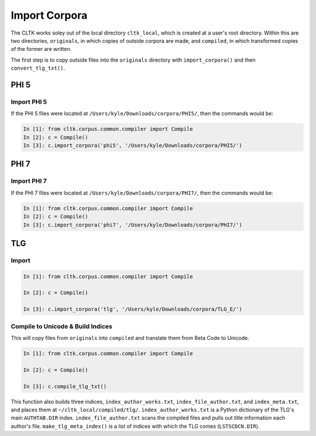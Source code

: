 Import Corpora
**************

The CLTK works soley out of the local directory ``cltk_local``, which is created at a user's root directory. Within this are two directories, ``originals``, in which copies of outside corpora are made, and ``compiled``, in which transformed copies of the former are written.

The first step is to copy outside files into the ``originals`` directory with ``import_corpora()`` and then ``convert_tlg_txt()``.


PHI 5
=====

Import PHI 5
------------

If the PHI 5 files were located at ``/Users/kyle/Downloads/corpora/PHI5/``, then the commands would be:

.. code-block:: python

   In [1]: from cltk.corpus.common.compiler import Compile
   In [2]: c = Compile()
   In [3]: c.import_corpora('phi5', '/Users/kyle/Downloads/corpora/PHI5/')


PHI 7
=====

Import PHI 7
------------

If the PHI 7 files were located at ``/Users/kyle/Downloads/corpora/PHI7/``, then the commands would be:

.. code-block:: python

   In [1]: from cltk.corpus.common.compiler import Compile
   In [2]: c = Compile()
   In [3]: c.import_corpora('phi7', '/Users/kyle/Downloads/corpora/PHI7/')


TLG
===

Import
------

.. code-block:: python

   In [1]: from cltk.corpus.common.compiler import Compile

   In [2]: c = Compile()

   In [3]: c.import_corpora('tlg', '/Users/kyle/Downloads/corpora/TLG_E/')
 
Compile to Unicode & Build Indices
--------------------

This will copy files from ``originals`` into ``compiled`` and translate them from Beta Code to Unicode.

.. code-block:: python

   In [1]: from cltk.corpus.common.compiler import Compile

   In [2]: c = Compile()

   In [3]: c.compile_tlg_txt()

This function also builds three indices, ``index_author_works.txt``, ``index_file_author.txt``, and ``index_meta.txt``, and places them at ``~/cltk_local/compiled/tlg/``. ``index_author_works.txt`` is a Python dictionary of the TLG's main ``AUTHTAB.DIR`` index. ``index_file_author.txt`` scans the compiled files and pulls out title information each author's file. ``make_tlg_meta_index()`` is a list of indices with which the TLG comes (``LSTSCDCN.DIR``).
